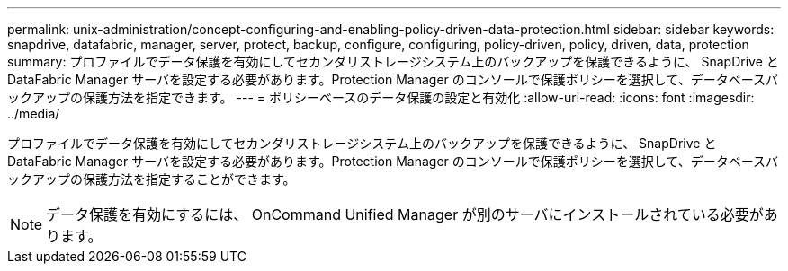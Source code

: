 ---
permalink: unix-administration/concept-configuring-and-enabling-policy-driven-data-protection.html 
sidebar: sidebar 
keywords: snapdrive, datafabric, manager, server, protect, backup, configure, configuring, policy-driven, policy, driven, data, protection 
summary: プロファイルでデータ保護を有効にしてセカンダリストレージシステム上のバックアップを保護できるように、 SnapDrive と DataFabric Manager サーバを設定する必要があります。Protection Manager のコンソールで保護ポリシーを選択して、データベースバックアップの保護方法を指定できます。 
---
= ポリシーベースのデータ保護の設定と有効化
:allow-uri-read: 
:icons: font
:imagesdir: ../media/


[role="lead"]
プロファイルでデータ保護を有効にしてセカンダリストレージシステム上のバックアップを保護できるように、 SnapDrive と DataFabric Manager サーバを設定する必要があります。Protection Manager のコンソールで保護ポリシーを選択して、データベースバックアップの保護方法を指定することができます。


NOTE: データ保護を有効にするには、 OnCommand Unified Manager が別のサーバにインストールされている必要があります。
